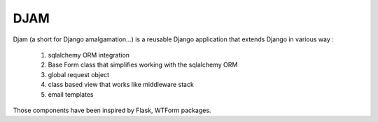 ####
DJAM
####

Djam (a short for Django amalgamation...) is a reusable Django application that
extends Django in various way :

    1. sqlalchemy ORM integration
    2. Base Form class that simplifies working with the sqlalchemy ORM 
    3. global request object
    4. class based view that works like middleware stack  
    5. email templates

Those components have been inspired by Flask, WTForm packages.
